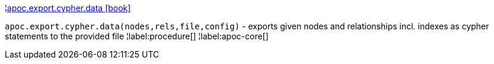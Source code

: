 ¦xref::overview/apoc.export/apoc.export.cypher.data.adoc[apoc.export.cypher.data icon:book[]] +

`apoc.export.cypher.data(nodes,rels,file,config)` - exports given nodes and relationships incl. indexes as cypher statements to the provided file
¦label:procedure[]
¦label:apoc-core[]
